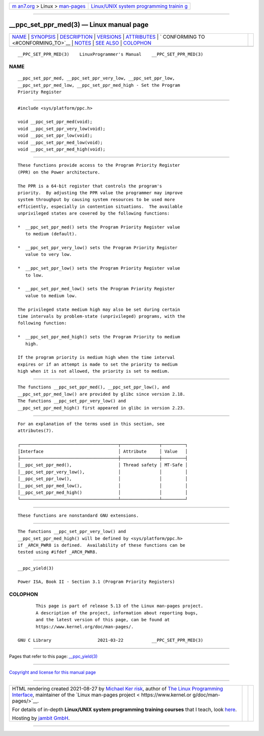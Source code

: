 .. container:: page-top

.. container:: nav-bar

   +----------------------------------+----------------------------------+
   | `m                               | `Linux/UNIX system programming   |
   | an7.org <../../../index.html>`__ | trainin                          |
   | > Linux >                        | g <http://man7.org/training/>`__ |
   | `man-pages <../index.html>`__    |                                  |
   +----------------------------------+----------------------------------+

--------------

\__ppc_set_ppr_med(3) — Linux manual page
=========================================

+-----------------------------------+-----------------------------------+
| `NAME <#NAME>`__ \|               |                                   |
| `SYNOPSIS <#SYNOPSIS>`__ \|       |                                   |
| `DESCRIPTION <#DESCRIPTION>`__ \| |                                   |
| `VERSIONS <#VERSIONS>`__ \|       |                                   |
| `ATTRIBUTES <#ATTRIBUTES>`__ \|   |                                   |
| `                                 |                                   |
| CONFORMING TO <#CONFORMING_TO>`__ |                                   |
| \| `NOTES <#NOTES>`__ \|          |                                   |
| `SEE ALSO <#SEE_ALSO>`__ \|       |                                   |
| `COLOPHON <#COLOPHON>`__          |                                   |
+-----------------------------------+-----------------------------------+
| .. container:: man-search-box     |                                   |
+-----------------------------------+-----------------------------------+

::

   __PPC_SET_PPR_MED(3)    LinuxProgrammer's Manual    __PPC_SET_PPR_MED(3)

NAME
-------------------------------------------------

::

          __ppc_set_ppr_med, __ppc_set_ppr_very_low, __ppc_set_ppr_low,
          __ppc_set_ppr_med_low, __ppc_set_ppr_med_high - Set the Program
          Priority Register


---------------------------------------------------------

::

          #include <sys/platform/ppc.h>

          void __ppc_set_ppr_med(void);
          void __ppc_set_ppr_very_low(void);
          void __ppc_set_ppr_low(void);
          void __ppc_set_ppr_med_low(void);
          void __ppc_set_ppr_med_high(void);


---------------------------------------------------------------

::

          These functions provide access to the Program Priority Register
          (PPR) on the Power architecture.

          The PPR is a 64-bit register that controls the program's
          priority.  By adjusting the PPR value the programmer may improve
          system throughput by causing system resources to be used more
          efficiently, especially in contention situations.  The available
          unprivileged states are covered by the following functions:

          *  __ppc_set_ppr_med() sets the Program Priority Register value
             to medium (default).

          *  __ppc_set_ppr_very_low() sets the Program Priority Register
             value to very low.

          *  __ppc_set_ppr_low() sets the Program Priority Register value
             to low.

          *  __ppc_set_ppr_med_low() sets the Program Priority Register
             value to medium low.

          The privileged state medium high may also be set during certain
          time intervals by problem-state (unprivileged) programs, with the
          following function:

          *  __ppc_set_ppr_med_high() sets the Program Priority to medium
             high.

          If the program priority is medium high when the time interval
          expires or if an attempt is made to set the priority to medium
          high when it is not allowed, the priority is set to medium.


---------------------------------------------------------

::

          The functions __ppc_set_ppr_med(), __ppc_set_ppr_low(), and
          __ppc_set_ppr_med_low() are provided by glibc since version 2.18.
          The functions __ppc_set_ppr_very_low() and
          __ppc_set_ppr_med_high() first appeared in glibc in version 2.23.


-------------------------------------------------------------

::

          For an explanation of the terms used in this section, see
          attributes(7).

          ┌──────────────────────────────────────┬───────────────┬─────────┐
          │Interface                             │ Attribute     │ Value   │
          ├──────────────────────────────────────┼───────────────┼─────────┤
          │__ppc_set_ppr_med(),                  │ Thread safety │ MT-Safe │
          │__ppc_set_ppr_very_low(),             │               │         │
          │__ppc_set_ppr_low(),                  │               │         │
          │__ppc_set_ppr_med_low(),              │               │         │
          │__ppc_set_ppr_med_high()              │               │         │
          └──────────────────────────────────────┴───────────────┴─────────┘


-------------------------------------------------------------------

::

          These functions are nonstandard GNU extensions.


---------------------------------------------------

::

          The functions __ppc_set_ppr_very_low() and
          __ppc_set_ppr_med_high() will be defined by <sys/platform/ppc.h>
          if _ARCH_PWR8 is defined.  Availability of these functions can be
          tested using #ifdef _ARCH_PWR8.


---------------------------------------------------------

::

          __ppc_yield(3)

          Power ISA, Book II - Section 3.1 (Program Priority Registers)

COLOPHON
---------------------------------------------------------

::

          This page is part of release 5.13 of the Linux man-pages project.
          A description of the project, information about reporting bugs,
          and the latest version of this page, can be found at
          https://www.kernel.org/doc/man-pages/.

   GNU C Library                  2021-03-22           __PPC_SET_PPR_MED(3)

--------------

Pages that refer to this page:
`\__ppc_yield(3) <../man3/__ppc_yield.3.html>`__

--------------

`Copyright and license for this manual
page <../man3/__ppc_set_ppr_med.3.license.html>`__

--------------

.. container:: footer

   +-----------------------+-----------------------+-----------------------+
   | HTML rendering        |                       | |Cover of TLPI|       |
   | created 2021-08-27 by |                       |                       |
   | `Michael              |                       |                       |
   | Ker                   |                       |                       |
   | risk <https://man7.or |                       |                       |
   | g/mtk/index.html>`__, |                       |                       |
   | author of `The Linux  |                       |                       |
   | Programming           |                       |                       |
   | Interface <https:     |                       |                       |
   | //man7.org/tlpi/>`__, |                       |                       |
   | maintainer of the     |                       |                       |
   | `Linux man-pages      |                       |                       |
   | project <             |                       |                       |
   | https://www.kernel.or |                       |                       |
   | g/doc/man-pages/>`__. |                       |                       |
   |                       |                       |                       |
   | For details of        |                       |                       |
   | in-depth **Linux/UNIX |                       |                       |
   | system programming    |                       |                       |
   | training courses**    |                       |                       |
   | that I teach, look    |                       |                       |
   | `here <https://ma     |                       |                       |
   | n7.org/training/>`__. |                       |                       |
   |                       |                       |                       |
   | Hosting by `jambit    |                       |                       |
   | GmbH                  |                       |                       |
   | <https://www.jambit.c |                       |                       |
   | om/index_en.html>`__. |                       |                       |
   +-----------------------+-----------------------+-----------------------+

--------------

.. container:: statcounter

   |Web Analytics Made Easy - StatCounter|

.. |Cover of TLPI| image:: https://man7.org/tlpi/cover/TLPI-front-cover-vsmall.png
   :target: https://man7.org/tlpi/
.. |Web Analytics Made Easy - StatCounter| image:: https://c.statcounter.com/7422636/0/9b6714ff/1/
   :class: statcounter
   :target: https://statcounter.com/
